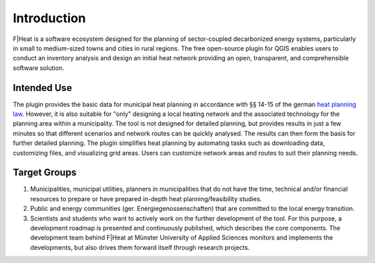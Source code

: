 Introduction
============

F|Heat is a software ecosystem designed for the planning of sector-coupled decarbonized energy systems, particularly in small to medium-sized towns and cities in rural regions.
The free open-source plugin for QGIS enables users to conduct an inventory analysis and design an initial heat network providing an open, transparent, and comprehensible software solution.

.. figure:: images/fheat_logo.png
    :alt: fheat_logo.png
    :width: 30 %
    :align: center

Intended Use
------------
The plugin provides the basic data for municipal heat planning in accordance with §§ 14-15 of the german `heat planning law <https://www.gesetze-im-internet.de/wpg/BJNR18A0B0023.html>`_. However, it is also suitable for "only" designing a local heating network and the associated technology for the planning area within a municipality.
The tool is not designed for detailed planning, but provides results in just a few minutes so that different scenarios and network routes can be quickly analysed.
The results can then form the basis for further detailed planning. The plugin simplifies heat planning by automating tasks such as downloading data, customizing files, and visualizing grid areas.
Users can customize network areas and routes to suit their planning needs.

Target Groups
-------------

1. Municipalities, municipal utilities, planners in municipalities that do not have the time, technical and/or financial resources to prepare or have prepared in-depth heat planning/feasibility studies. 
2. Public and energy communities (ger. Energiegenossenschaften) that are committed to the local energy transition. 
3. Scientists and students who want to actively work on the further development of the tool. For this purpose, a development roadmap is presented and continuously published, which describes the core components. The development team behind F|Heat at Münster University of Applied Sciences monitors and implements the developments, but also drives them forward itself through research projects.